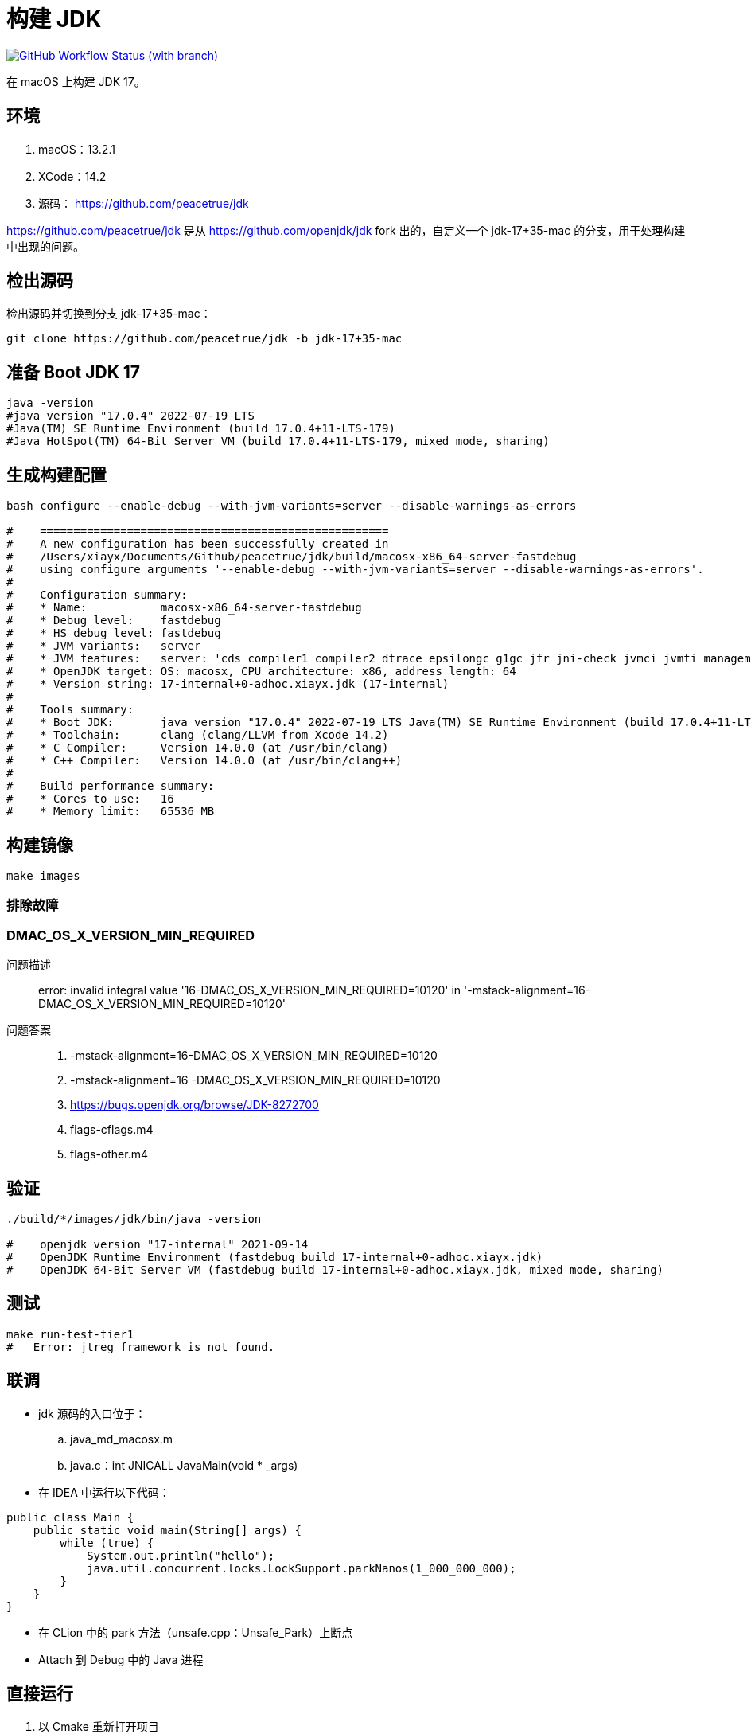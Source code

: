 = 构建 JDK
:app-name: jdk

image:https://img.shields.io/github/actions/workflow/status/peacetrue/{app-name}/macOS.yml?branch=master[GitHub Workflow Status (with branch),link="https://github.com/peacetrue/{app-name}/actions"]

在 macOS 上构建 JDK 17。

== 环境

. macOS：13.2.1
. XCode：14.2
. 源码： https://github.com/peacetrue/jdk

https://github.com/peacetrue/jdk 是从 https://github.com/openjdk/jdk fork 出的，自定义一个 jdk-17+35-mac 的分支，用于处理构建中出现的问题。
// git checkout -b jdk-17+35-mac jdk-17+35

== 检出源码

检出源码并切换到分支 jdk-17+35-mac：

[source%nowrap,bash]
----
git clone https://github.com/peacetrue/jdk -b jdk-17+35-mac
----

== 准备 Boot JDK 17

[source%nowrap,bash]
----
java -version
#java version "17.0.4" 2022-07-19 LTS
#Java(TM) SE Runtime Environment (build 17.0.4+11-LTS-179)
#Java HotSpot(TM) 64-Bit Server VM (build 17.0.4+11-LTS-179, mixed mode, sharing)
----

== 生成构建配置

[source%nowrap,bash]
----
bash configure --enable-debug --with-jvm-variants=server --disable-warnings-as-errors

#    ====================================================
#    A new configuration has been successfully created in
#    /Users/xiayx/Documents/Github/peacetrue/jdk/build/macosx-x86_64-server-fastdebug
#    using configure arguments '--enable-debug --with-jvm-variants=server --disable-warnings-as-errors'.
#
#    Configuration summary:
#    * Name:           macosx-x86_64-server-fastdebug
#    * Debug level:    fastdebug
#    * HS debug level: fastdebug
#    * JVM variants:   server
#    * JVM features:   server: 'cds compiler1 compiler2 dtrace epsilongc g1gc jfr jni-check jvmci jvmti management nmt parallelgc serialgc services shenandoahgc vm-structs zgc'
#    * OpenJDK target: OS: macosx, CPU architecture: x86, address length: 64
#    * Version string: 17-internal+0-adhoc.xiayx.jdk (17-internal)
#
#    Tools summary:
#    * Boot JDK:       java version "17.0.4" 2022-07-19 LTS Java(TM) SE Runtime Environment (build 17.0.4+11-LTS-179) Java HotSpot(TM) 64-Bit Server VM (build 17.0.4+11-LTS-179, mixed mode, sharing) (at /Library/Java/JavaVirtualMachines/jdk-17.0.4.jdk/Contents/Home)
#    * Toolchain:      clang (clang/LLVM from Xcode 14.2)
#    * C Compiler:     Version 14.0.0 (at /usr/bin/clang)
#    * C++ Compiler:   Version 14.0.0 (at /usr/bin/clang++)
#
#    Build performance summary:
#    * Cores to use:   16
#    * Memory limit:   65536 MB
----

== 构建镜像

[source%nowrap,bash]
----
make images
----

=== 排除故障

=== DMAC_OS_X_VERSION_MIN_REQUIRED

问题描述::
error: invalid integral value '16-DMAC_OS_X_VERSION_MIN_REQUIRED=10120' in '-mstack-alignment=16-DMAC_OS_X_VERSION_MIN_REQUIRED=10120'
问题答案::
. -mstack-alignment=16-DMAC_OS_X_VERSION_MIN_REQUIRED=10120
. -mstack-alignment=16 -DMAC_OS_X_VERSION_MIN_REQUIRED=10120
. https://bugs.openjdk.org/browse/JDK-8272700
. flags-cflags.m4
. flags-other.m4

== 验证

[source%nowrap,bash]
----
./build/*/images/jdk/bin/java -version

#    openjdk version "17-internal" 2021-09-14
#    OpenJDK Runtime Environment (fastdebug build 17-internal+0-adhoc.xiayx.jdk)
#    OpenJDK 64-Bit Server VM (fastdebug build 17-internal+0-adhoc.xiayx.jdk, mixed mode, sharing)
----

== 测试

[source%nowrap,bash]
----
make run-test-tier1
#   Error: jtreg framework is not found.
----

== 联调

* jdk 源码的入口位于：
.. java_md_macosx.m
.. java.c：int JNICALL JavaMain(void * _args)
* 在 IDEA 中运行以下代码：

[source%nowrap,java]
----
public class Main {
    public static void main(String[] args) {
        while (true) {
            System.out.println("hello");
            java.util.concurrent.locks.LockSupport.parkNanos(1_000_000_000);
        }
    }
}
----

* 在 CLion 中的 park 方法（unsafe.cpp：Unsafe_Park）上断点
* Attach 到 Debug 中的 Java 进程

== 直接运行

. 以 Cmake 重新打开项目
. 修改 Configuration 配置，执行 Java 命令
